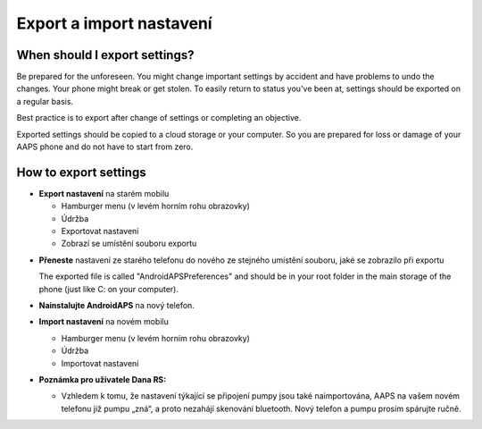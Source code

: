 
Export a import nastavení
******
When should I export settings?
=====
Be prepared for the unforeseen. You might change important settings by accident and have problems to undo the changes. Your phone might break or get stolen. To easily return to status you've been at, settings should be exported on a regular basis.

Best practice is to export after change of settings or completing an objective. 

Exported settings should be copied to a cloud storage or your computer. So you are prepared for loss or damage of your AAPS phone and do not have to start from zero.

How to export settings
=====
* **Export nastavení** na starém mobilu

  * Hamburger menu (v levém horním rohu obrazovky)
  * Údržba
  * Exportovat nastavení
  * Zobrazí se umístění souboru exportu
    
.. image:: ../images/AAPS_ExportSettings.png
  :alt: AndroidAPS export nastavení
       
* **Přeneste** nastavení ze starého telefonu do nového ze stejného umístění souboru, jaké se zobrazilo při exportu

  The exported file is called "AndroidAPSPreferences" and should be in your root folder in the main storage of the phone (just like C: on your computer).

* **Nainstalujte AndroidAPS** na nový telefon.
* **Import nastavení** na novém mobilu

  * Hamburger menu (v levém horním rohu obrazovky)
  * Údržba
  * Importovat nastavení

* **Poznámka pro uživatele Dana RS:**

  * Vzhledem k tomu, že nastavení týkající se připojení pumpy jsou také naimportována, AAPS na vašem novém telefonu již pumpu „zná“, a proto nezahájí skenování bluetooth. Nový telefon a pumpu prosím spárujte ručně.
